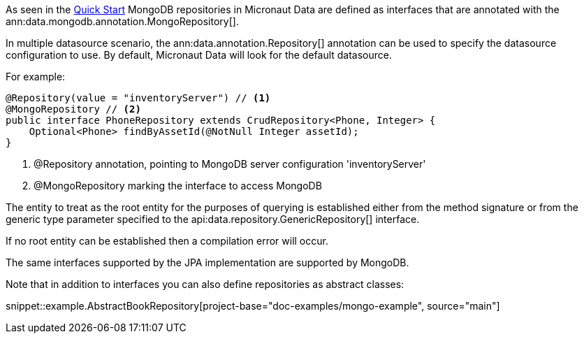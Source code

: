 As seen in the <<mongoQuickStart, Quick Start>> MongoDB repositories in Micronaut Data are defined as interfaces that are annotated with the ann:data.mongodb.annotation.MongoRepository[].

In multiple datasource scenario, the ann:data.annotation.Repository[] annotation can be used to specify the datasource configuration to use. By default, Micronaut Data will look for the default datasource.

For example: 
[source,java]
----
@Repository(value = "inventoryServer") // <1>
@MongoRepository // <2>
public interface PhoneRepository extends CrudRepository<Phone, Integer> {
    Optional<Phone> findByAssetId(@NotNull Integer assetId);
}
----
<1> @Repository annotation, pointing to MongoDB server configuration 'inventoryServer'
<2> @MongoRepository marking the interface to access MongoDB


The entity to treat as the root entity for the purposes of querying is established either from the method signature or from the generic type parameter specified to the api:data.repository.GenericRepository[] interface.

If no root entity can be established then a compilation error will occur.

The same interfaces supported by the JPA implementation are supported by MongoDB.

Note that in addition to interfaces you can also define repositories as abstract classes:

snippet::example.AbstractBookRepository[project-base="doc-examples/mongo-example", source="main"]